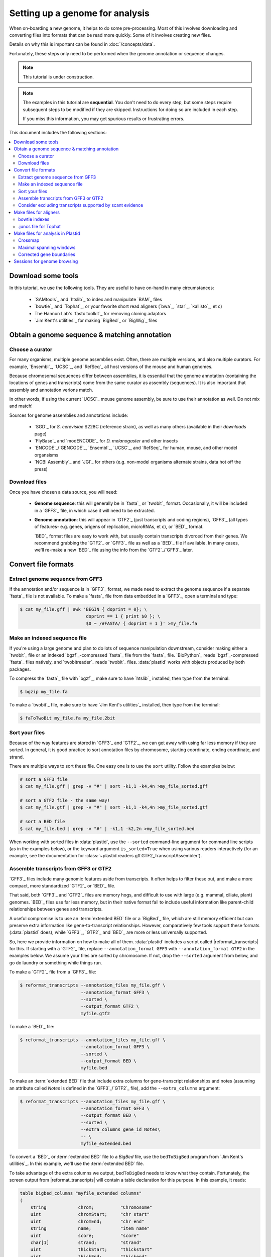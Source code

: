 Setting up a genome for analysis
================================

When on-boarding a new genome, it helps to do some pre-processing. Most of this
involves downloading and converting files into formats that can be read
more quickly. Some of it involves creating new files.

Details on why this is important can be found in :doc:`/concepts/data`.

Fortunately, these steps only need to be performed when the genome annotation or
sequence changes.

.. note::

   This tutorial is under construction. 

.. note::

   The examples in this tutorial are **sequential**. You don't need to do every 
   step, but some steps require subsequent steps to be modified if they are 
   skipped. Instructions for doing so are included in each step. 
   
   If you miss this information, you may get spurious results or frustrating errors.


This document includes the following sections:

.. contents::
   :local:


Download some tools
-------------------

In this tutorial, we use the following tools. They are useful to have on-hand
in many circumstances:

 - `SAMtools`_ and `htslib`_ to index and manipulate `BAM`_ files

 - `bowtie`_ and `Tophat`_, or your favorite short read aligners (`bwa`_,
   `star`_, `kallisto`_, et c)

 - The Hannon Lab's `fastx toolkit`_ for removing cloning adaptors
 
 - `Jim Kent's utilities`_ for making `BigBed`_ or `BigWig`_ files



.. _starting-out-annotation:
 
Obtain a genome sequence & matching annotation
----------------------------------------------

Choose a curator
................

For many organisms, multiple genome assemblies exist. Often, there are multiple
versions, and also multiple curators. For example, `Ensembl`_, `UCSC`_, and
`RefSeq`_ all host versions of the mouse and human genomes.

Because chromosomal sequences differ between assemblies, it is essential that
the genome annotation (containing the locations of genes and transcripts) come
from the same curator as assembly (sequences). It is also important that assembly
and annotation verions match.

In other words, if using the current `UCSC`_ mouse genome assembly, be sure to
use their annotation as well. Do not mix and match!

Sources for genome assemblies and annotations include:

 - `SGD`_ for *S. cerevisiae* S228C (reference strain), as well as many others
   (available in their `downloads` page)

 - `FlyBase`_ and `modENCODE`_ for *D. melanogaster* and other insects 
 
 - `ENCODE`_/`GENCODE`_, `Ensembl`_, `UCSC`_, and `RefSeq`_ for human, mouse,
   and other model organsisms
   
 - `NCBI Assembly`_ and `JGI`_ for others (e.g. non-model organisms
   alternate strains, data hot off the press)


Download files
..............

Once you have chosen a data source, you will need:

 - **Genome sequence**: this will generally be in `fasta`_ or `twobit`_ format.
   Occasionally, it will be included in a `GFF3`_ file, in which case it
   will need to be extracted.
   
 - **Genome annotation**: this will appear in `GTF2`_ (just transcripts and
   coding regions), `GFF3`_ (all types of features- e.g. genes, origens of
   replication, microRNAs, et c), or `BED`_ format.
   
   `BED`_ format files are easy to work with, but usually contain transcripts
   divorced from their genes. We recommend grabbing the `GTF2`_ or `GFF3`_ file
   as well as a `BED`_ file if available. In many cases, we'll re-make a new
   `BED`_ file using the info from the `GTF2`_/`GFF3`_ later.


.. _starting-out-derivative-files:

Convert file formats
--------------------


Extract genome sequence from GFF3
.................................

If the annotation and/or sequence is in `GFF3`_ format, we made need to
extract the genome sequence if a separate `fasta`_ file is not available.
To make a `fasta`_ file from data embedded in a `GFF3`_, open a terminal
and type:

.. code-block:: shell

   $ cat my_file.gff | awk 'BEGIN { doprint = 0}; \
                            doprint == 1 { print $0 }; \
                            $0 ~ /#FASTA/ { doprint = 1 }' >my_file.fa


Make an indexed sequence file
.............................

If you're using a large genome and plan to do lots of sequence manipulation
downstream, consider making either a `twobit`_ file or an indexed `bgzf`_-compressed
`fasta`_ file from the `fasta`_ file. `BioPython`_ reads `bgzf`_-compressed
`fasta`_ files  natively, and `twobitreader`_ reads `twobit`_ files.
:data:`plastid` works with objects produced by both packages.

To compress the `fasta`_ file with `bgzf`_, make sure to have `htslib`_ installed,
then type from the terminal:

.. code-block:: shell

   $ bgzip my_file.fa

To make a `twobit`_ file, make sure to have `Jim Kent's utilities`_ installed,
then type from the terminal:

.. code-block:: shell

   $ faToTwoBit my_file.fa my_file.2bit

..

Sort your files
...............

Because of the way features are stored in `GFF3`_  and `GTF2`_, we can get away
with using far less memory if they are sorted. In general, it is good practice
to sort annotation files by chromosome, starting coordinate, ending coordinate,
and strand.

There are multiple ways to sort these file. One easy one is to use the ``sort``
utility. Follow the examples below:

.. code-block:: shell

   # sort a GFF3 file
   $ cat my_file.gff | grep -v "#" | sort -k1,1 -k4,4n >my_file_sorted.gff
   
   # sort a GTF2 file - the same way!
   $ cat my_file.gtf | grep -v "#" | sort -k1,1 -k4,4n >my_file_sorted.gtf
   
   # sort a BED file
   $ cat my_file.bed | grep -v "#" | -k1,1 -k2,2n >my_file_sorted.bed

When working with sorted files in :data:`plastid`, use the ``--sorted`` 
command-line argument for command line scripts (as in the examples below), or
the keyword argument ``is_sorted=True`` when using various readers interactively
(for an example, see the documentation for
:class:`~plastid.readers.gff.GTF2_TranscriptAssembler`).

.. _starting-out-convert-gff3:

Assemble transcripts from GFF3 or GTF2
......................................

`GFF3`_ files include many genomic features aside from transcripts. It often
helps to filter these out, and make a more compact, more standardized `GTF2`_
or `BED`_ file.

That said, both `GFF3`_ and `GTF2`_ files are memory hogs, and difficult to use
with large (e.g. mammal, ciliate, plant) genomes. `BED`_ files use far less
memory, but in their native format fail to include useful information like
parent-child relationships between genes and transcripts.

A useful compromise is to use an :term:`extended BED` file or a `BigBed`_ file,
which are still memory efficient but can preserve extra information like
gene-to-transcript relationships. However, comparatively few tools support these 
formats (:data:`plastid` does), while `GFF3`_, `GTF2`_ and `BED`_ are more or
less universally  supported.

So, here we provide information on how to make all of them. :data:`plastid`
includes a script called |reformat_transcripts|  for this. If starting with
a `GTF2`_ file, replace ``--annotation_format GFF3`` with ``--annotation_format GTF2``
in the examples below. We assume your files are sorted by chromosome. If not,
drop the ``--sorted`` argument from below, and go do laundry or something
while things run.

To make a `GTF2`_ file from a `GFF3`_ file:

.. code-block:: shell

   $ reformat_transcripts --annotation_files my_file.gff \
                          --annotation_format GFF3 \
                          --sorted \
                          --output_format GTF2 \
                          myfile.gtf2


To make a `BED`_ file:

.. code-block:: shell

   $ reformat_transcripts --annotation_files my_file.gff \
                          --annotation_format GFF3 \
                          --sorted \
                          --output_format BED \
                          myfile.bed

To make an :term:`extended BED` file that include extra columns for
gene-transcript relationships and notes (assuming an attribute called `Notes`
is defined in the `GFF3`_/`GTF2`_ file), add the ``--extra_columns`` argument:

.. code-block:: shell

   $ reformat_transcripts --annotation_files my_file.gff \
                          --annotation_format GFF3 \
                          --output_format BED \
                          --sorted \
                          --extra_columns gene_id Notes\
                          -- \
                          myfile_extended.bed


.. _starting-out-make-bigbed:

To convert a `BED`_ or :term:`extended BED` file to a `BigBed` file, use the
``bedToBigBed`` program from `Jim Kent's utilities`_.  In this example,
we'll use the :term:`extended BED` file.

To take advantage of the extra columns we output, ``bedToBigBed`` needs to know
what they contain. Fortunately, the screen output from |reformat_transcripts|
will contain a table declaration for this purpose. In this example, it reads:

.. code-block:: none

   table bigbed_columns "myfile_extended columns"
   (
       string            chrom;          "Chromosome"
       uint              chromStart;     "chr start"
       uint              chromEnd;       "chr end"
       string            name;           "item name"
       uint              score;          "score"
       char[1]           strand;         "strand"
       uint              thickStart;     "thickstart"
       uint              thickEnd;       "thickend"
       uint              reserved;       "normally itemRgb"
       int               blockCount;     "block count"
       int[blockCount]   blockSizes;     "block sizes"
       int[blockCount]   chromStarts;    "block starts"
       string            gene_id;        "description of custom field contents"
       string            Notes;          "description of custom field contents"
   )
   
   
Copy and paste that into a file called ``my_fields.as``, editing the descriptions
of `gene_id` and `Notes` as you see fit.

Next, we need to know the chromosome sizes so the `BigBed`_ file can be 
indexed. ``bedToBigBed`` expects a two-column tab-delimited text file where
the columns are `(chromosome name, chromosome size)`. If you have the genome
sequence as a `fasta`_ file, create a file of chromosome sizes by entering
the following in a Python terminal:

.. code-block:: python

   >>> from Bio import SeqIO
   >>> genome = SeqIO.parse(open("my_genome_sequence.fa"),"fasta")
   
   >>> outfile = open("mychroms.sizes","w")
   >>> for my_seq in genome:
   >>>     outfile.write(my_seq.id + "\t" + str(len(my_seq)) + "\n")
   >>>
   
   >>> outfile.close()
   

Finally, sort the :term:`extended BED` file and run ``bedToBigBed``. If you're
using the non-extended `BED`_ file, drop the arguments
``-type=12+2 --extraIndex=name,gene_id, -as=my_fields.as``
from the example. Type from the bash terminal:

.. code-block:: shell

   $ sort -k1,1 -k2,2n myfile_extended.bed >myfile_sorted.bed
   $ bedToBigBed -tab -type=bed12+2 \
                 -extraIndex=name,gene_id \
                 -as=my_fields.as \
                 myfile_sorted.bed mychroms.sizes myfile.bb 

The output file, ``myfile.bb``, can be used in :data:`plastid` and by other
programs and genome browsers that support `BigBed`_ files. The use of
``-extraIndex`` (if using the :term:`extended BED` file) is a bonus- it throws
extra indices on the names and gene IDs
of transcripts in the `BigBed`_ file, enabling :data:`Plastid` to search the
file efficiently by name. See :mod:`plastid.readers.bigbed` for examples.


Using any of these files with :data:`plastid`'s command-line scripts is easy.
Just be sure to set the ``--annotation_format`` argument to ``BED``, ``BigBed``,
``GTF2`` or ``GFF3``, depending upon which format you are using.

If using an :term:`extended BED` file, set ``--annotation_format`` to ``BED``,
and use the ``--bed_extra_columns`` argument to specify the column names. For example,
to convert the :term:`extended BED` back to a `GTF2`_:

.. code-block:: shell

   $ reformat_transcripts --annotation_files myfile_extended.bed \
                          --annotation_format BED \
                          --bed_extra_columns gene_id Notes\
                          --sorted \
                          --output_format GTF2 \
                          myfile.gtf
   
..

Consider excluding transcripts supported by scant evidence
..........................................................

Curators of genome annotations require different thresholds of evidence when
adding transcripts to the annotation.

Some curators are very conservative, and at the risk of exluding valid
transcripts, require lots of verification to add a transcript model. Others are
very inclusive, and include many potentially dubious trancripts in their
annotations. Obviously, this is a tradeoff, and depending upon your needs,
you may wish to be conservative or inclusive.

A discussion of whether or when to filter transcripts is beyond the scope of
this tutorial. However, removing transcripts that have little or no biological
evidence can improve processing times, in particular for vertebrate genomes.

A useful resource for this is the `APPRIS`_ database (:cite:`Rodriguez2013`),
which uses multiple sources of evidence (e.g. conservation among vertebrates,
presence of protein-coding domains, et c) to label transcript isoforms
as `principal`, `alternative`, or `minor`, and within each of these categories,
provides a reliability score.

One option, then, is to use `APPRIS`_ annotations to remove all isoforms
considered `minor`, retaining those considered `principal` or `alternative`.


Then, re-sort, index, convert the resulting annotation file as described 
in :ref:`the previous section <starting-out-convert-gff3>`.



Make files for aligners
-----------------------


bowtie indexes
..............

`bowtie`_ and `Tophat`_ require pre-built genome indexes before alignment.
These are built from `fasta`_ files of genome sequence. From the terminal:

.. code-block:: shell

   $ bowtie-build my_file.fa my_genome_index
   
This will create six files, all beginning with `my_genome_index`.


.juncs file for Tophat
......................

`Tophat`_ uses a custom file format (``.juncs``) to specify splice junctions.
While `Tophat1`_ can extract junctions from a `GTF2`_ file, it is often convenient
to have a pre-built ``.juncs`` file. Plastid includes a script called |findjuncs|
for this. To use it, type from the terminal:

.. code-block:: shell 

   $ findjuncs --annotation_files my_file.gtf \
               --annotation_format GTF2 \
               --sorted \
               --export_tophat \
               my_junctions
   
This will create two files: ``my_junctions.juncs`` and ``my_junctions.bed``, a
`BED`_ format file containing the same splice junctions represented as exon pairs.
|findjuncs| can perform a number of other useful pieces of information- see
its documentation to see what it can do.



Make files for analysis in Plastid
----------------------------------

If you plan to do your analysis using :data:`plastid`'s tools, it is helpful
to pre-compute a number of files, in the following order:


Crossmap
........

Repetitive elements and recently-duplicated genes often contain sequence that
can :term:`multimap`, or align equally well to multiple places in the genome.
In a sequencing dataset, the origin of multimapping reads is often ambiguous,
and it can be useful to exclude such reads, as well as the regions from the 
genome that give rise to them, from analysis. Plastid includes a tool called
|crossmap| for this purpose. The algorithm is described in detail
:ref:`here <masking-crossmap-script>`.
 
To use |crossmap|, you need a sequence file, a `bowtie`_ index, and `bowtie`_ 
(not `bowtie 2`_) installed on your machine. Follow the example below, but 
set the parameter ``-k`` to the expected size of your read alignments (or a 
little shorter, to be conservative):

.. code-block:: shell

   $ crossmap -k 26 --mismatches 2 my_file.fa /path/to/bowtie/indexes/my_genome_index my_crossmap 


For further discusison of |crossmap| and examples of how to use its output,
see :doc:`/examples/using_masks`. 

As with all annotation files (and, a :term:`crossmap` is an annotation), we
recommend sorting and, for large genomes, converting the output from `BED`_
to `BigBed`_ format. Instructions for how to do this can be found in the screen
output from |crossmap|, or  :ref:`above <starting-out-make-bigbed>`.

Examples below assume you have made a :term:`crossmap`. If you decide not to,
drop all of the ``--mask_annotation*`` arguments from the examples below.


Maximal spanning windows
........................

:data:`plastid` uses :term:`maximal spanning windows <maximal spanning window>`
for :term:`metagene analysis <metagene>`, estimation of
:term:`P-site offsets <P-site offset>`, and determination of
:term:`sub-codon phasing` for :term:`ribosome profiling` data.

If you plan to do any of these analyses, complete these steps, use
:data:`plastid`'s |metagene| script to build
:term:`maximal spanning windows <maximal spanning window>` from a genome annotation.


The algorithm for window generation is described in depth in the
:ref:`metagene tutorial <metagene-generate>`. To generate the windows, type from
the terminal:

.. code-block:: shell

   $ metagene generate --annotation_files my_file.gtf --sorted \
              --mask_annotation_files my_crossmap.bb \
              --mask_annotation_format BigBed \
              --downstream 200 \
              my_windows
              
..


Corrected gene boundaries
.........................

Plastid includes tools for measuring gene expression. One of these, called |cs|,
includes a ``generate`` mode, that creates a corrected genome annotation. This
correct annotation differs from an off-the-shelf genome annotation in that it:

 - collapses genes whose transcripts share exact exons to "merged" genes 

 - excludes regions of the genome that are overlapped by more than one merged
   gene
 
 - excludes regions flagged in a :term:`mask file` or :term:`crossmap`
 
 - classifies sub-regions of genes as *CDS*, *5' UTR*, or *3' UTR* based upon
   how they appear in that gene's transcripts

The corrected annotation may then be used by `cs` or other tookits (within 
:data:`plastid` or outside it), for gene expression measurement. For details,
see the documentation for |cs|.




Sessions for genome browsing
----------------------------

We can't stress enough the value of visual examination of your data in a 
genome browser. We like The Broad Institute's `IGV`_ for this purpose. To
create a session for your genome, follow the instructions for
`creating a .genome file, here <http://software.broadinstitute.org/software/igv/NewGenomeMgmt>`_.

Supply your custom `GTF2`_, `BED`_, or `BigBed`_ file as the `gene file`,
and the exact genome sequence (`fasta`_ format) used above as the `sequence file`.

We also recommend loading a `BigBed`_ version of any crossmap file; it will help
explain curious increases or decreases in read density that you might see when
you load your alignments.



